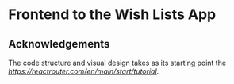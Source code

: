 * Frontend to the Wish Lists App

** Acknowledgements

The code structure and visual design takes as its starting point the [[React Router tutorial][https://reactrouter.com/en/main/start/tutorial]].

